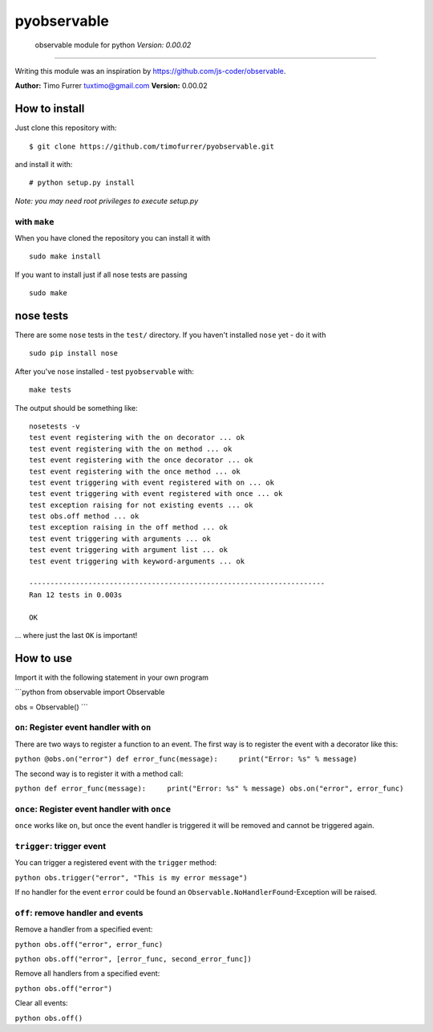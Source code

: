pyobservable
============

    observable module for python *Version: 0.00.02*


--------------

Writing this module was an inspiration by
https://github.com/js-coder/observable.

**Author:** Timo Furrer tuxtimo@gmail.com **Version:** 0.00.02

How to install
--------------

Just clone this repository with:

::

    $ git clone https://github.com/timofurrer/pyobservable.git

and install it with:

::

    # python setup.py install

*Note: you may need root privileges to execute setup.py*

with ``make``
~~~~~~~~~~~~~

When you have cloned the repository you can install it with

::

    sudo make install

If you want to install just if all nose tests are passing

::

    sudo make

nose tests
----------

There are some ``nose`` tests in the ``test/`` directory. If you
haven't installed ``nose`` yet - do it with

::

    sudo pip install nose

After you've ``nose`` installed - test ``pyobservable`` with:

::

    make tests

The output should be something like:

::

    nosetests -v
    test event registering with the on decorator ... ok
    test event registering with the on method ... ok
    test event registering with the once decorator ... ok
    test event registering with the once method ... ok
    test event triggering with event registered with on ... ok
    test event triggering with event registered with once ... ok
    test exception raising for not existing events ... ok
    test obs.off method ... ok
    test exception raising in the off method ... ok
    test event triggering with arguments ... ok
    test event triggering with argument list ... ok
    test event triggering with keyword-arguments ... ok
    
    ----------------------------------------------------------------------
    Ran 12 tests in 0.003s
    
    OK

... where just the last ``OK`` is important!

How to use
----------

Import it with the following statement in your own program

\`\`\`python from observable import Observable

obs = Observable() \`\`\`

``on``: Register event handler with ``on``
~~~~~~~~~~~~~~~~~~~~~~~~~~~~~~~~~~~~~~~~~~

There are two ways to register a function to an event. The first
way is to register the event with a decorator like this:

``python @obs.on("error") def error_func(message):     print("Error: %s" % message)``

The second way is to register it with a method call:

``python def error_func(message):     print("Error: %s" % message) obs.on("error", error_func)``

``once``: Register event handler with ``once``
~~~~~~~~~~~~~~~~~~~~~~~~~~~~~~~~~~~~~~~~~~~~~~

``once`` works like ``on``, but once the event handler is triggered
it will be removed and cannot be triggered again.

``trigger``: trigger event
~~~~~~~~~~~~~~~~~~~~~~~~~~

You can trigger a registered event with the ``trigger`` method:

``python obs.trigger("error", "This is my error message")``

If no handler for the event ``error`` could be found an
``Observable.NoHandlerFound``-Exception will be raised.

``off``: remove handler and events
~~~~~~~~~~~~~~~~~~~~~~~~~~~~~~~~~~

Remove a handler from a specified event:

``python obs.off("error", error_func)``

``python obs.off("error", [error_func, second_error_func])``

Remove all handlers from a specified event:

``python obs.off("error")``

Clear all events:

``python obs.off()``


